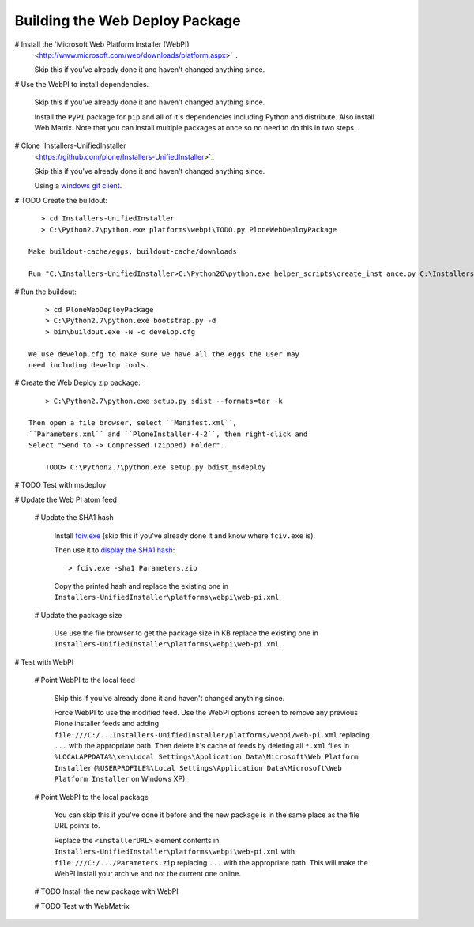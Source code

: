 Building the Web Deploy Package
===============================

# Install the `Microsoft Web Platform Installer  (WebPI)
  <http://www.microsoft.com/web/downloads/platform.aspx>`_.

  Skip this if you've already done it and haven't changed anything since.

# Use the WebPI to install dependencies.

  Skip this if you've already done it and haven't changed anything since.

  Install the ``PyPI`` package for ``pip`` and all of it's
  dependencies including Python and distribute.  Also install Web
  Matrix.  Note that you can install multiple packages at once so no
  need to do this in two steps.

# Clone `Installers-UnifiedInstaller
  <https://github.com/plone/Installers-UnifiedInstaller>`_

  Skip this if you've already done it and haven't changed anything since.

  Using a `windows git client <http://help.github.com/win-set-up-git/>`_.

# TODO Create the buildout::

      > cd Installers-UnifiedInstaller
      > C:\Python2.7\python.exe platforms\webpi\TODO.py PloneWebDeployPackage

   Make buildout-cache/eggs, buildout-cache/downloads

   Run "C:\Installers-UnifiedInstaller>C:\Python26\python.exe helper_scripts\create_inst ance.py C:\Installers-UnifiedInstaller C:\Installers-UnifiedInstaller zeocluster xen xen act1v4t3 0 1 0 0 cluster C:\Installers-UnifiedInstaller\install.log 2 ߀"

# Run the buildout::

      > cd PloneWebDeployPackage
      > C:\Python2.7\python.exe bootstrap.py -d
      > bin\buildout.exe -N -c develop.cfg

  We use develop.cfg to make sure we have all the eggs the user may
  need including develop tools.

# Create the Web Deploy zip package::

      > C:\Python2.7\python.exe setup.py sdist --formats=tar -k

  Then open a file browser, select ``Manifest.xml``,
  ``Parameters.xml`` and ``PloneInstaller-4-2``, then right-click and
  Select "Send to -> Compressed (zipped) Folder".

      TODO> C:\Python2.7\python.exe setup.py bdist_msdeploy

# TODO Test with msdeploy

# Update the Web PI atom feed

  # Update the SHA1 hash

    Install `fciv.exe
    <http://download.microsoft.com/download/c/f/4/cf454ae0-a4bb-4123-8333-a1b6737712f7/windows-kb841290-x86-enu.exe>`_
    (skip this if you've already done it and know where ``fciv.exe``
    is).

    Then use it to `display the SHA1 hash
    <http://learn.iis.net/page.aspx/1082/web-deploy-parameterization/>`_::

        > fciv.exe -sha1 Parameters.zip

    Copy the printed hash and replace the existing one in
    ``Installers-UnifiedInstaller\platforms\webpi\web-pi.xml``.

  # Update the package size

     Use use the file browser to get the package size in KB replace
     the existing one in
     ``Installers-UnifiedInstaller\platforms\webpi\web-pi.xml``.

# Test with WebPI
 
  # Point WebPI to the local feed

    Skip this if you've already done it and haven't changed anything since.

    Force WebPI to use the modified feed.  Use the WebPI options screen
    to remove any previous Plone installer feeds and adding
    ``file:///C:/...Installers-UnifiedInstaller/platforms/webpi/web-pi.xml``
    replacing ``...`` with the appropriate path.  Then delete it's cache
    of feeds by deleting all ``*.xml`` files in
    ``%LOCALAPPDATA%\xen\Local Settings\Application Data\Microsoft\Web
    Platform Installer`` (``%USERPROFILE%\Local Settings\Application
    Data\Microsoft\Web Platform Installer`` on Windows XP).

  # Point WebPI to the local package

    You can skip this if you've done it before and the new package is
    in the same place as the file URL points to.

    Replace the ``<installerURL>`` element contents in
    ``Installers-UnifiedInstaller\platforms\webpi\web-pi.xml`` with
    ``file:///C:/.../Parameters.zip`` replacing ``...`` with the
    appropriate path.  This will make the WebPI install your archive
    and not the current one online.

  # TODO Install the new package with WebPI

  # TODO Test with WebMatrix
